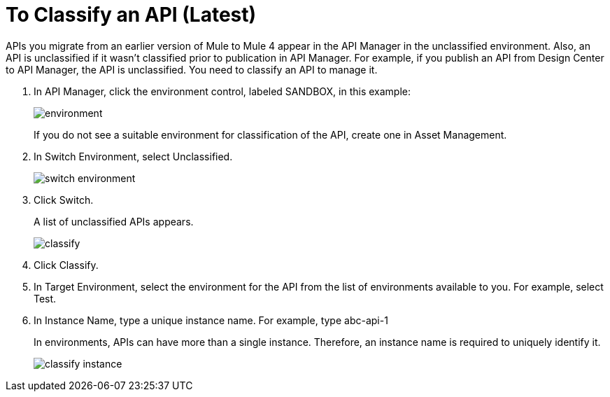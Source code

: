 = To Classify an API (Latest)

APIs you migrate from an earlier version of Mule to Mule 4 appear in the API Manager in the unclassified environment. Also, an API is unclassified if it wasn't classified prior to publication in API Manager. For example, if you publish an API from Design Center to API Manager, the API is unclassified. You need to classify an API to manage it.

. In API Manager, click the environment control, labeled SANDBOX, in this example:
+
image::environment.png[]
+
If you do not see a suitable environment for classification of the API, create one in Asset Management.
. In Switch Environment, select Unclassified.
+
image::switch-environment.png[]
+
. Click Switch.
+
A list of unclassified APIs appears.
+
image::classify.png[]
+
. Click Classify.
. In Target Environment, select the environment for the API from the list of environments available to you. For example, select Test.
. In Instance Name, type a unique instance name. For example, type abc-api-1
+
In environments, APIs can have more than a single instance. Therefore, an instance name is required to uniquely identify it.
+
image::classify-instance.png[]